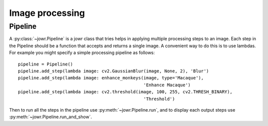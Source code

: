 Image processing
================

Pipeline
--------

A :py:class:`~jowr.Pipeline` is a jowr class that tries helps in applying multiple processing
steps to an image. Each step in the Pipeline should be a function that accepts
and returns a single image. A convenient way to do this is to use lambdas. For
example you might specify a simple processing pipeline as follows::

    pipeline = Pipeline()
    pipeline.add_step(lambda image: cv2.GaussianBlur(image, None, 2), 'Blur')
    pipeline.add_step(lambda image: enhance_monkeys(image, type='Macaque'),
                                                    'Enhance Macaque')
    pipeline.add_step(lambda image: cv2.threshold(image, 100, 255, cv2.THRESH_BINARY),
                                                    'Threshold')

Then to run all the steps in the pipeline use :py:meth:`~jowr.Pipeline.run`, and to display
each output steps use :py:meth:`~jowr.Pipeline.run_and_show`.